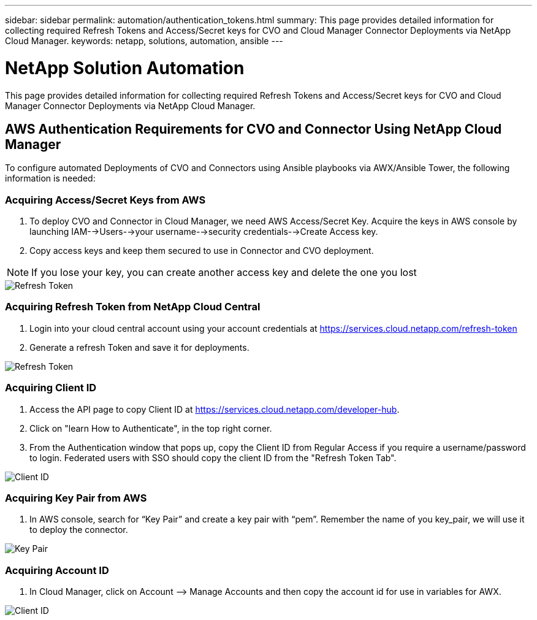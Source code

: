 ---
sidebar: sidebar
permalink: automation/authentication_tokens.html
summary: This page provides detailed information for collecting required Refresh Tokens and Access/Secret keys for CVO and Cloud Manager Connector Deployments via NetApp Cloud Manager.
keywords: netapp, solutions, automation, ansible
---

= NetApp Solution Automation
:hardbreaks:
:nofooter:
:icons: font
:linkattrs:
:table-stripes: odd
:imagesdir: ./../media/

[.lead]
This page provides detailed information for collecting required Refresh Tokens and Access/Secret keys for CVO and Cloud Manager Connector Deployments via NetApp Cloud Manager.

== AWS Authentication Requirements for CVO and Connector Using NetApp Cloud Manager

To configure automated Deployments of CVO and Connectors using Ansible playbooks via AWX/Ansible Tower, the following information is needed:

=== Acquiring Access/Secret Keys from AWS

. To deploy CVO and Connector in Cloud Manager, we need AWS Access/Secret Key. Acquire the keys in AWS console by launching IAM-->Users-->your username-->security credentials-->Create Access key.
. Copy access keys and keep them secured to use in Connector and CVO deployment.

NOTE: If you lose your key, you can create another access key and delete the one you lost

image::access_keys.png[Refresh Token]

=== Acquiring Refresh Token from NetApp Cloud Central

. Login into your cloud central account using your account credentials at https://services.cloud.netapp.com/refresh-token
. Generate a refresh Token and save it for deployments.

image::token_authentication.png[Refresh Token]


=== Acquiring Client ID

. Access the API page to copy Client ID at https://services.cloud.netapp.com/developer-hub.
. Click on "learn How to Authenticate", in the top right corner.
. From the Authentication window that pops up, copy the Client ID from Regular Access if you require a username/password to login. Federated users with SSO should copy the client ID from the "Refresh Token Tab".

image::client_id.JPG[Client ID]

=== Acquiring Key Pair from AWS
. In AWS console, search for “Key Pair” and create a key pair with “pem”. Remember the name of you key_pair, we will use it to deploy the connector.

image::key_pair.png[Key Pair]

=== Acquiring Account ID

.  In Cloud Manager, click on Account –> Manage Accounts and then copy the account id for use in variables for AWX.

image::account_id.JPG[Client ID]
